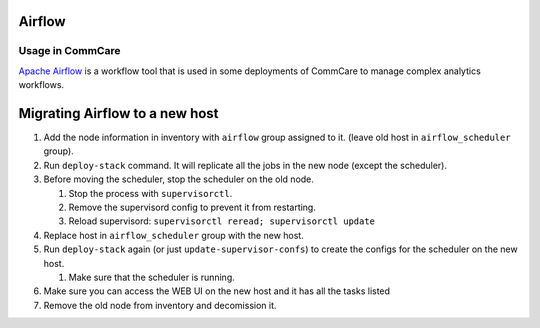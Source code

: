 Airflow
=======

Usage in CommCare
-----------------

`Apache Airflow <https://airflow.apache.org/>`_ is a workflow tool that is used in some deployments
of CommCare to manage complex analytics workflows.


Migrating Airflow to a new host
===============================


#. Add the node information in inventory with ``airflow`` group assigned to it. (leave old host in ``airflow_scheduler`` group).
#. Run ``deploy-stack`` command. It will replicate all the jobs in the new node (except the scheduler).
#. Before moving the scheduler, stop the scheduler on the old node.

   #. Stop the process with ``supervisorctl``.
   #. Remove the supervisord config to prevent it from restarting.
   #. Reload supervisord: ``supervisorctl reread; supervisorctl update``

#. Replace host in ``airflow_scheduler`` group with the new host.
#. Run ``deploy-stack`` again (or just ``update-supervisor-confs``\ ) to create the configs for the scheduler on the new host.

   #. Make sure that the scheduler is running.

#. Make sure you can access the WEB UI on the new host and it has all the tasks listed
#. Remove the old node from inventory and decomission it.
